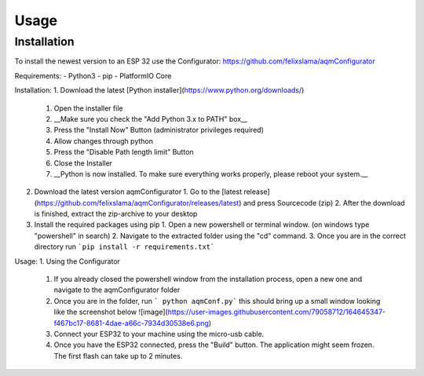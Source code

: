 Usage
=====

.. _installation:

Installation
------------

To install the newest version to an ESP 32 use the Configurator: https://github.com/felixslama/aqmConfigurator

Requirements:
- Python3
- pip
- PlatformIO Core

Installation:
1. Download the latest [Python installer](https://www.python.org/downloads/)
   1. Open the installer file
   2. __Make sure you check the "Add Python 3.x to PATH" box__
   3. Press the "Install Now" Button (administrator privileges required)
   4. Allow changes through python
   5. Press the "Disable Path length limit" Button
   6. Close the Installer
   7. __Python is now installed. To make sure everything works properly, please reboot your system.__
   
2. Download the latest version aqmConfigurator
   1. Go to the [latest release](https://github.com/felixslama/aqmConfigurator/releases/latest) and press Sourcecode (zip)
   2. After the download is finished, extract the zip-archive to your desktop
3. Install the required packages using pip
   1. Open a new powershell or terminal window. (on windows type "powershell" in search)
   2. Navigate to the extracted folder using the "cd" command.
   3. Once you are in the correct directory run ```pip install -r requirements.txt```

Usage:
1. Using the Configurator
   1. If you already closed the powershell window from the installation process, open a new one and navigate to the aqmConfigurator folder
   2. Once you are in the folder, run ``` python aqmConf.py``` this should bring up a small window looking like the screenshot below  
      ![image](https://user-images.githubusercontent.com/79058712/164645347-f467bc17-8681-4dae-a66c-7934d30538e6.png)
   3. Connect your ESP32 to your machine using the micro-usb cable.
   4. Once you have the ESP32 connected, press the "Build" button. The application might seem frozen. The first flash can take up to 2 minutes.
